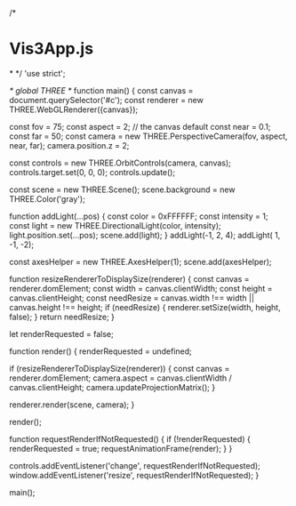 /*
* Vis3App.js
*
*/
'use strict';

/* global THREE */
function main() {
    const canvas = document.querySelector('#c');
    const renderer = new THREE.WebGLRenderer({canvas});

    const fov = 75;
    const aspect = 2;  // the canvas default
    const near = 0.1;
    const far = 50;
    const camera = new THREE.PerspectiveCamera(fov, aspect, near, far);
    camera.position.z = 2;

    const controls = new THREE.OrbitControls(camera, canvas);
    controls.target.set(0, 0, 0);
    controls.update();

    const scene = new THREE.Scene();
    scene.background = new THREE.Color('gray');

    function addLight(...pos) {
        const color = 0xFFFFFF;
        const intensity = 1;
        const light = new THREE.DirectionalLight(color, intensity);
        light.position.set(...pos);
        scene.add(light);
    }
    addLight(-1, 2, 4);
    addLight( 1, -1, -2);

    const axesHelper = new THREE.AxesHelper(1);
    scene.add(axesHelper);

    function resizeRendererToDisplaySize(renderer) {
        const canvas = renderer.domElement;
        const width = canvas.clientWidth;
        const height = canvas.clientHeight;
        const needResize = canvas.width !== width || canvas.height !== height;
        if (needResize) {
            renderer.setSize(width, height, false);
        }
        return needResize;
    }

    let renderRequested = false;

    function render() {
        renderRequested = undefined;

        if (resizeRendererToDisplaySize(renderer)) {
            const canvas = renderer.domElement;
            camera.aspect = canvas.clientWidth / canvas.clientHeight;
            camera.updateProjectionMatrix();
        }

        renderer.render(scene, camera);
    }
    
    render();

    function requestRenderIfNotRequested() {
        if (!renderRequested) {
            renderRequested = true;
            requestAnimationFrame(render);
        }
    }

    controls.addEventListener('change', requestRenderIfNotRequested);
    window.addEventListener('resize', requestRenderIfNotRequested);
}

main();

